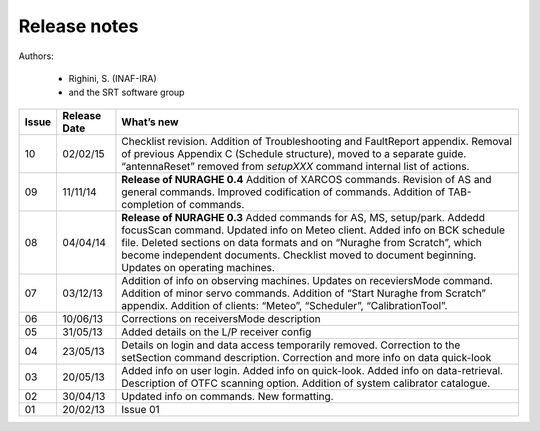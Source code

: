 
Release notes
=============

Authors: 

	* Righini, S. (INAF-IRA)
	* and the SRT software group


===========  =========== =========================================
Issue	     Release     What’s  
	     Date        new
===========  =========== =========================================
10           02/02/15    Checklist revision. Addition of 
                         Troubleshooting and FaultReport appendix. 
                         Removal of previous Appendix C (Schedule
                         structure), moved to a separate guide.  
                         “antennaReset” removed from *setupXXX* 
                         command internal list of actions.   
-----------  ----------- -----------------------------------------	
09           11/11/14    **Release of NURAGHE 0.4**  
                         Addition of XARCOS commands.
                         Revision of AS and general commands.
                         Improved codification of commands. 
                         Addition of TAB-completion of commands.                        
-----------  ----------- -----------------------------------------
08           04/04/14    **Release of NURAGHE 0.3** 
                         Added commands for AS, MS, setup/park. 
                         Addedd focusScan command. 
                         Updated info on Meteo client.
                         Added info on BCK schedule file.
                         Deleted sections on data formats and on
                         “Nuraghe from Scratch”, which become
                         independent documents. 
                         Checklist moved to document beginning.
                         Updates on operating machines.
-----------  ----------- -----------------------------------------
07           03/12/13    Addition of info on observing machines.
                         Updates on receviersMode command.
                         Addition of minor servo commands. 
                         Addition of “Start Nuraghe from Scratch”
                         appendix. Addition of clients: “Meteo”,
                         “Scheduler”, “CalibrationTool”.
-----------  ----------- -----------------------------------------
06           10/06/13    Corrections on receiversMode description
-----------  ----------- -----------------------------------------
05           31/05/13    Added details on the L/P receiver config 
-----------  ----------- -----------------------------------------
04           23/05/13    Details on login and data access 
                         temporarily removed. Correction to the 
                         setSection command description. 
                         Correction and more info on data 
                         quick-look
-----------  ----------- -----------------------------------------
03           20/05/13    Added info on user login. Added info on
                         quick-look. Added info on data-retrieval.
                         Description of OTFC scanning option.
                         Addition of system calibrator catalogue.  
-----------  ----------- -----------------------------------------
02           30/04/13    Updated info on commands. New formatting.
-----------  ----------- -----------------------------------------
01           20/02/13    Issue 01
===========  =========== =========================================


